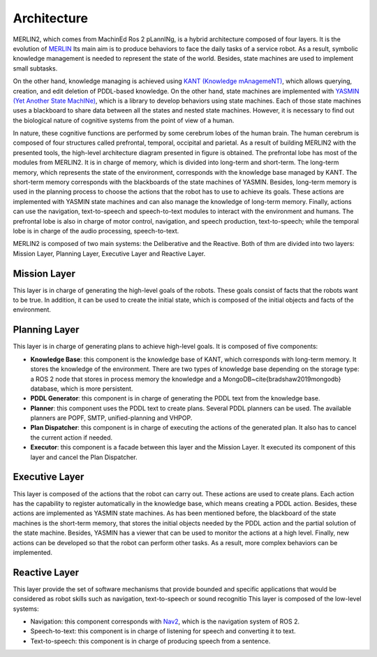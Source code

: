 ************
Architecture
************

MERLIN2, which comes from MachinEd Ros 2 pLannINg, is a hybrid architecture 
composed of four layers. It is the evolution of `MERLIN <https://www.mdpi.com/2076-3417/10/17/5989>`_
Its main aim is to produce behaviors to face the daily tasks of a service 
robot. As a result, symbolic knowledge management is needed to represent 
the state of the world. Besides, state machines are used to implement 
small subtasks.

On the other hand, knowledge managing is achieved using `KANT (Knowledge mAnagemeNT) <https://github.com/uleroboticsgroup/kant>`_, 
which allows querying, creation, and edit deletion of PDDL-based knowledge. 
On the other hand, state machines are implemented with `YASMIN (Yet Another State MachINe) <https://github.com/uleroboticsgroup/yasmin>`_, 
which is a library to develop behaviors using state machines. Each of those 
state machines uses a blackboard to share data between all the states and 
nested state machines. However, it is necessary to find out the biological 
nature of cognitive systems from the point of view of a human.

In nature, these cognitive functions are performed by some cerebrum lobes of 
the human brain. The human cerebrum is composed of four structures called 
prefrontal, temporal, occipital and parietal. As a result of building 
MERLIN2 with the presented tools, the high-level architecture diagram 
presented in figure is obtained. The prefrontal lobe has 
most of the modules from MERLIN2. It is in charge of memory, which is divided 
into long-term and short-term. The long-term memory, which represents the 
state of the environment, corresponds with the knowledge base managed by KANT.
The short-term memory corresponds with the blackboards of the state machines 
of YASMIN. Besides, long-term memory is used in the planning process to choose
the actions that the robot has to use to achieve its goals. These actions are 
implemented with YASMIN state machines and can also manage the knowledge of 
long-term memory. Finally, actions can use the navigation, text-to-speech and 
speech-to-text modules to interact with the environment and humans. 
The prefrontal lobe is also in charge of motor control, navigation, and 
speech production, text-to-speech; while the temporal lobe is in charge of 
the audio processing, speech-to-text.

.. image:: ../images/cerebrum.png



MERLIN2 is composed of two main systems: the Deliberative and the Reactive.
Both of thm are divided into two layers: Mission Layer, Planning Layer,
Executive Layer and Reactive Layer.

.. image:: ../images/architecture.png


Mission Layer
============

This layer is in charge of generating the high-level goals of the robots. 
These goals consist of facts that the robots want to be true. 
In addition, it can be used to create the initial state, 
which is composed of the initial objects and facts of the environment.

Planning Layer
==============

This layer is in charge of generating plans to achieve high-level goals. 
It is composed of five components:

* **Knowledge Base**: this component is the knowledge base of KANT, which corresponds with long-term memory. It stores the knowledge of the environment. There are two types of knowledge base depending on the storage type: a ROS 2 node that stores in process memory the knowledge and a MongoDB~\cite{bradshaw2019mongodb} database, which is more persistent.
* **PDDL Generator**: this component is in charge of generating the PDDL text from the knowledge base.
* **Planner**: this component uses the PDDL text to create plans. Several PDDL planners can be used. The available planners are POPF, SMTP, unified-planning and VHPOP.
* **Plan Dispatcher**: this component is in charge of executing the actions of the generated plan. It also has to cancel the current action if needed.   
* **Executor**: this component is a facade between this layer and the Mission Layer. It executed its component of this layer and cancel the Plan Dispatcher.


Executive Layer
===============

This layer is composed of the actions that the robot can carry out. 
These actions are used to create plans. Each action has the capability 
to register automatically in the knowledge base, which means creating a 
PDDL action. Besides, these actions are implemented as YASMIN state machines. 
As has been mentioned before, the blackboard of the state machines is the 
short-term memory, that stores the initial objects needed by the PDDL 
action and the partial solution of the state machine. Besides, YASMIN has 
a viewer that can be used to monitor the actions at a high level. 
Finally, new actions can be developed so that the robot can perform other 
tasks. As a result, more complex behaviors can be implemented.


Reactive Layer
==============

This layer provide the set of software  mechanisms that provide
bounded and specific applications that would be considered as robot skills
such as navigation, text-to-speech or sound recognitio
This layer is composed of the low-level systems:

* Navigation: this component corresponds with `Nav2 <https://navigation.ros.org/>`_, which is the navigation system of ROS 2.
* Speech-to-text: this component is in charge of listening for speech and converting it to text.
* Text-to-speech: this component is in charge of producing speech from a sentence.

